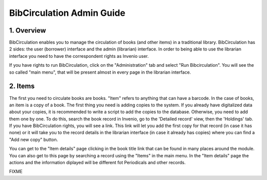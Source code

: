 .. _bibcirculation-admin-guide:

BibCirculation Admin Guide
==========================

1. Overview
-----------

BibCirculation enables you to manage the circulation of books (and other
items) in a traditional library. BibCirculation has 2 sides: the user
(borrower) interface and the admin (librarian) interface. In order to
being able to use the librarian interface you need to have the
correspondent rights as Invenio user.

If you have rights to run BibCirculation, click on the "Administration"
tab and select "Run Bibcirculation". You will see the so called "main
menu", that will be present almost in every page in the librarian
interface.

2. Items
--------

The first you need to circulate books are books. "Item" refers to
anything that can have a barcode. In the case of books, an item is a
copy of a book. The first thing you need is adding copies to the system.
If you already have digitalized data about your copies, it is
recommended to write a script to add the copies to the database.
Otherwise, you need to add them one by one. To do this, search the book
record in Invenio, go to the 'Detailed record' view, then the 'Holdings'
tab. If you have BibCirculation rights, you will see a link. This link
will let you add the first copy for that record (in case it has none) or
it will take you to the record details in the librarian interface (in
case it already has copies) where you can find a "Add new copy" button.

You can get to the "Item details" page clicking in the book title link
that can be found in many places around the module. You can also get to
this page by searching a record using the "Items" in the main menu. In
the "Item details" page the actions and the information diplayed will be
different fot Periodicals and other records.

FIXME
